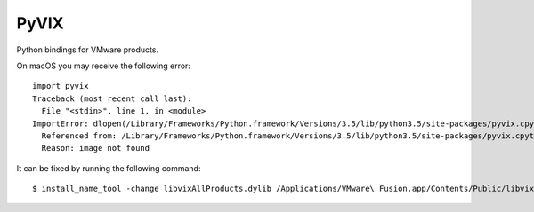 
PyVIX
=====

Python bindings for VMware products.

On macOS you may receive the following error:
::
    import pyvix
    Traceback (most recent call last):
      File "<stdin>", line 1, in <module>
    ImportError: dlopen(/Library/Frameworks/Python.framework/Versions/3.5/lib/python3.5/site-packages/pyvix.cpython-35m-darwin.so, 2): Library not loaded: libvixAllProducts.dylib
      Referenced from: /Library/Frameworks/Python.framework/Versions/3.5/lib/python3.5/site-packages/pyvix.cpython-35m-darwin.so
      Reason: image not found

It can be fixed by running the following command:
::
    $ install_name_tool -change libvixAllProducts.dylib /Applications/VMware\ Fusion.app/Contents/Public/libvixAllProducts.dylib /path/to/python3.5/site-packages/pyvix.cpython-35m-darwin.so
